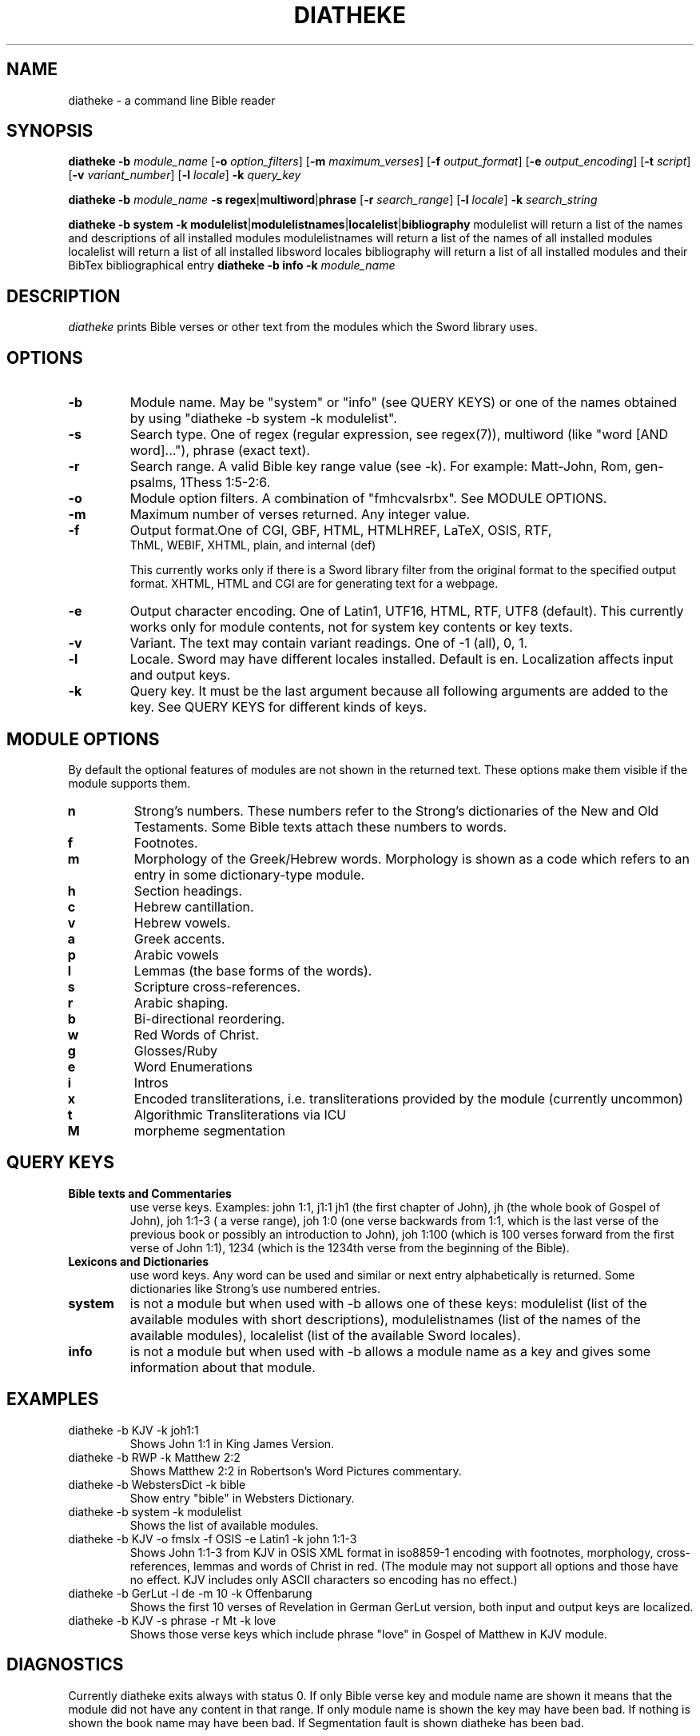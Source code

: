 .TH DIATHEKE 1 "2018-11-08" "diatheke 4.8" "Diatheke man page"
.SH NAME
diatheke \- a command line Bible reader
.SH SYNOPSIS
.\" for synopsis format see man man
.B diatheke
.B \-b
.I module_name
[\fB\-o \fIoption_filters\fR]
[\fB\-m \fImaximum_verses\fR]
[\fB\-f \fIoutput_format\fR]
[\fB\-e \fIoutput_encoding\fR]
[\fB\-t \fIscript\fR]
[\fB\-v \fIvariant_number\fR]
[\fB\-l \fIlocale\fR]
.B \-k
.I query_key

.B diatheke
.B \-b
.I module_name
\fB\-s regex\fR|\fBmultiword\fR|\fBphrase\fR
[\fB\-r \fIsearch_range\fR]
[\fB\-l \fIlocale\fR]
.B \-k
.I search_string

.B diatheke
.B \-b system
.B \-k modulelist\fR|\fBmodulelistnames\fR|\fBlocalelist\fR|\fBbibliography
modulelist will return a list of the names and descriptions of all installed modules
modulelistnames will return a list of the names of all installed modules
localelist will return a list of all installed libsword locales
bibliography will return a list of all installed modules and their BibTex bibliographical entry 
.B diatheke
.B \-b info
.B \-k
.I module_name
.SH DESCRIPTION
.I diatheke
prints Bible verses or other text from the modules which the Sword library uses.
.SH OPTIONS
.TP
.B \-b
Module name. May be "system" or "info" (see QUERY KEYS) or one of the names obtained by
using "diatheke \-b system \-k modulelist".
.TP
.B \-s
Search type. One of
regex
(regular expression, see regex(7)),
multiword
(like "word [AND word]..."),
phrase
(exact text).
.TP
.B \-r
Search range. A valid Bible key range value (see \-k). For example: Matt-John, Rom,
gen-psalms, 1Thess 1:5-2:6.
.TP
.B \-o
Module option filters. A combination of "fmhcvalsrbx". See MODULE OPTIONS.
.TP
.B \-m
Maximum number of verses returned. Any integer value.
.TP
.B \-f
Output format.One of CGI, GBF, HTML, HTMLHREF, LaTeX, OSIS, RTF,
  ThML, WEBIF, XHTML, plain, and internal (def)

This currently works only if there is a Sword library filter from the original format to
the specified output format. XHTML, HTML and CGI are for generating text for a webpage.
.TP
.B \-e
Output character encoding. One of Latin1, UTF16, HTML, RTF, UTF8 (default).
This currently works only for module contents, not for system key contents
or key texts.
.TP
.B \-v
Variant. The text may contain variant readings. One of \-1 (all), 0, 1.
.TP
.B \-l
Locale. Sword may have different locales installed. Default is en. Localization
affects input and output keys.
.TP
.B \-k
Query key. It must be the last argument because all following
arguments are added to the key. See QUERY KEYS for different kinds of keys.
.SH MODULE OPTIONS
By default the optional features of modules are not shown in the returned
text. These options make them visible if the module supports them.
.TP
.B n
Strong's numbers. These numbers refer to the Strong's dictionaries of the New and
Old Testaments. Some Bible texts attach these numbers to words.
.TP
.B f
Footnotes.
.TP
.B m
Morphology of the Greek/Hebrew words. Morphology is shown as a code which refers
to an entry in some dictionary-type module.
.TP
.B h
Section headings.
.TP
.B c
Hebrew cantillation.
.TP
.B v
Hebrew vowels.
.TP
.B a
Greek accents.
.TP
.B p
Arabic vowels
.TP
.B l
Lemmas (the base forms of the words).
.TP
.B s
Scripture cross-references.
.TP
.B r
Arabic shaping.
.TP
.B b
Bi-directional reordering.
.TP
.B w
Red Words of Christ.
.TP
.B g 
Glosses/Ruby
.TP
.B e
Word Enumerations
.TP
.B
i
Intros
.TP
.B
x
Encoded transliterations, i.e. transliterations provided by the module (currently uncommon)
.TP
.B
t
Algorithmic Transliterations via ICU
.TP
.B
M
morpheme segmentation

.SH QUERY KEYS
.TP
.B Bible texts and Commentaries
use verse keys. Examples: john 1:1, j1:1 jh1 (the first chapter of John), jh
(the whole book of Gospel of John), joh 1:1-3 ( a verse range), joh 1:0
(one verse backwards from
1:1, which is the last verse of the previous book or possibly an introduction to John),
joh 1:100 (which is 100 verses
forward from the first verse of John 1:1), 1234 (which is the 1234th verse from
the beginning of the Bible).
.TP
.B Lexicons and Dictionaries
use word keys. Any word can be used and similar or next entry alphabetically is returned.
Some dictionaries like Strong's use numbered entries.
.TP
.B system
is not a module but when used with \-b allows one of these keys:
modulelist
(list of the available modules with short descriptions),
modulelistnames
(list of the names of the available modules),
localelist
(list of the available Sword locales).
.TP
.B info
is not a module but when used with \-b allows a module name as a key
and gives some information about that module.
.SH EXAMPLES
.TP
diatheke \-b KJV \-k joh1:1
Shows John 1:1 in King James Version.
.TP
diatheke \-b RWP \-k Matthew 2:2
Shows Matthew 2:2 in Robertson's Word Pictures commentary.
.TP
diatheke \-b WebstersDict \-k bible
Show entry "bible" in Websters Dictionary.
.TP
diatheke \-b system \-k modulelist
Shows the list of available modules.
.TP
diatheke \-b KJV \-o fmslx \-f OSIS \-e Latin1 \-k john 1:1-3
Shows John 1:1-3 from KJV in OSIS XML format in iso8859-1 encoding with footnotes,
morphology, cross-references, lemmas and words of Christ in red. (The module may  not
support all options and those have no effect. KJV includes only ASCII characters so
encoding has no effect.)
.TP
diatheke \-b GerLut \-l de \-m 10 \-k Offenbarung
Shows the first 10 verses of Revelation in German GerLut version,
both input and output keys are localized.
.TP
diatheke \-b KJV \-s phrase \-r Mt \-k love
Shows those verse keys which include phrase "love" in Gospel of Matthew in KJV module.
.SH DIAGNOSTICS
Currently diatheke exits always with status 0. If only Bible verse key and
module name are shown it means that the module did not have any content in
that range. If only module name is shown the key may have been bad. If
nothing is shown the book name may have been bad. If Segmentation fault
is shown diatheke has been bad.
.SH SEE ALSO
.I http://www.crosswire.org/sword/
.SH COPYRIGHT
Sword library: \(co 1994-2018 Crosswire Bible Society,
released under GPL licence.
Diatheke: written by Chris Little, Peter von Kaehne, Troy Griffitts
Manpage: written by Eeli Kaikkonen, Peter von Kaehne
\(co 1999-2018 Crosswire Bible Society, released under GPL licence.
